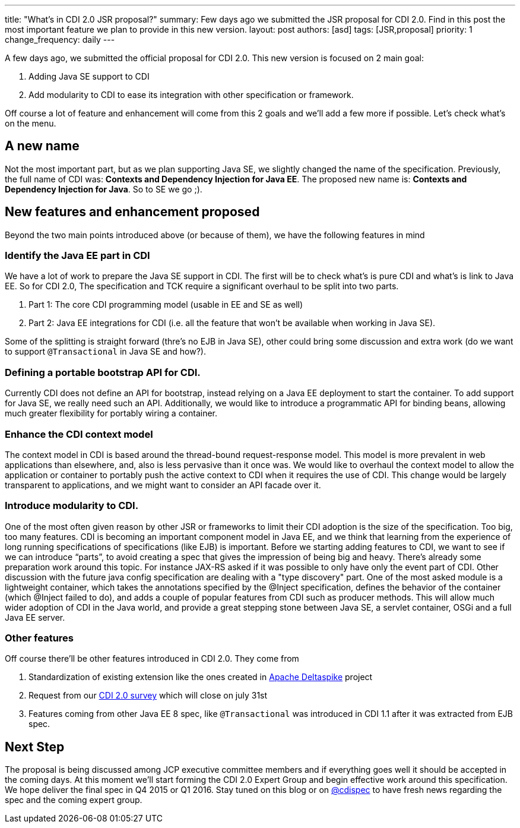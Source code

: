 ---
title: "What's in CDI 2.0 JSR proposal?"
summary: Few days ago we submitted the JSR proposal for CDI 2.0. Find in this post the most important feature we plan to provide in this new version.
layout: post
authors: [asd]
tags: [JSR,proposal]
priority: 1
change_frequency: daily
---


A few days ago, we submitted the official proposal for CDI 2.0. This new version is focused on 2 main goal:

. Adding Java SE support to CDI
. Add modularity to CDI to ease its integration with other specification or framework.

Off course a lot of feature and enhancement will come from this 2 goals and we'll add a few more if possible. Let's check what's on the menu.

== A new name
Not the most important part, but as we plan supporting Java SE, we slightly changed the name of the specification. Previously, the full name of CDI was: *Contexts and Dependency Injection for Java EE*. The proposed new name is: *Contexts and Dependency Injection for Java*. So to SE we go ;).

== New features and enhancement proposed

Beyond the two main points introduced above (or because of them), we have the following features in mind

=== Identify the Java EE part in CDI
We have a lot of work to prepare the Java SE support in CDI. The first will be to check what's is pure CDI and what's is link to Java EE.
So for CDI 2.0, The specification and TCK require a significant overhaul to be split into two parts.

. Part 1: The core CDI programming model (usable in EE and SE as well)
. Part 2: Java EE integrations for CDI (i.e. all the feature that won't be available when working in Java SE).

Some of the splitting is straight forward (thre's no EJB in Java SE), other could bring some discussion and extra work (do we want to support `@Transactional` in Java SE and how?).

=== Defining a portable bootstrap API for CDI.
Currently CDI does not define an API for bootstrap, instead relying on a Java EE deployment to start the container.
To add support for Java SE, we really need such an API. Additionally, we would like to introduce a programmatic API for binding beans, allowing much greater flexibility for portably wiring a container.

=== Enhance the CDI context model
The context model in CDI is based around the thread-bound request-response model. This model is more prevalent in web applications than elsewhere, and, also is less pervasive than it once was. We would like to overhaul the context model to allow the application or container to portably push the active context to CDI when it requires the use of CDI. This change would be largely transparent to applications, and we might want to consider an API facade over it.

=== Introduce modularity to CDI.
One of the most often given reason by other JSR or frameworks to limit their CDI adoption is the size of the specification. Too big, too many features.
CDI is becoming an important component model in Java EE, and we think that learning from the experience of long running specifications of specifications (like EJB) is important. Before we starting adding features to CDI, we want to see if we can introduce “parts”, to avoid creating a spec that gives the impression of being big and heavy.
There’s already some preparation work around this topic. For instance JAX-RS asked if it was possible to only have only the event part of CDI. Other discussion with the future java config specification are dealing with a "type discovery" part.
One of the most asked module is a lightweight container, which takes the annotations specified by the @Inject specification, defines the behavior of the container (which @Inject failed to do), and adds a couple of popular features from CDI such as producer methods. This will allow much wider adoption of CDI in the Java world, and provide a great stepping stone between Java SE, a servlet container, OSGi and a full Java EE server.

=== Other features
Off course there'll be other features introduced in CDI 2.0. They come from

. Standardization of existing extension like the ones created in http://deltaspike.apache.org/[Apache Deltaspike^] project
. Request from our http://www.cdi-spec.org/news/2014/05/28/CDI-2_0-survey/[CDI 2.0 survey^] which will close on july 31st
. Features coming from other Java EE 8 spec, like `@Transactional` was introduced in CDI 1.1 after it was extracted from EJB spec.

== Next Step
The proposal is being discussed among JCP executive committee members and if everything goes well it should be accepted in the coming days. At this moment we'll start forming the CDI 2.0 Expert Group and begin effective work around this specification.
We hope deliver the final spec in Q4 2015 or Q1 2016. Stay tuned on this blog or on http://twitter.com/cdispec[@cdispec] to have fresh news regarding the spec and the coming expert group.
